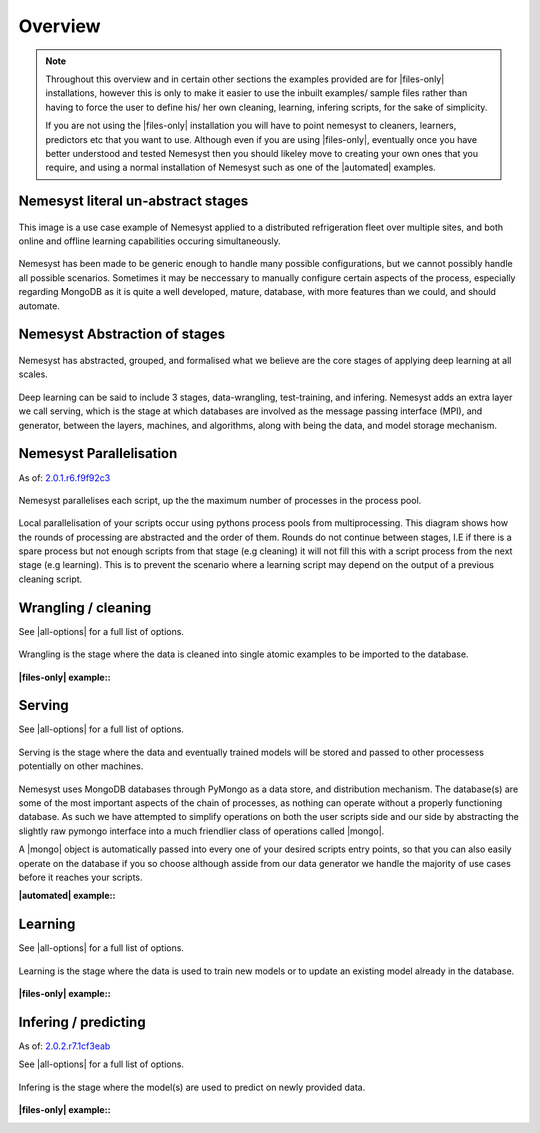 .. |files-only| replace:: :ref:`section_files-only`
.. |all-options| replace:: :ref:`section_all-options`
.. |automated| replace:: :ref:`section_automated`
.. |mongo| replace:: :ref:`section_mongo`
.. |mongodb| replace:: MongoDB
.. |pymongo| replace:: PyMongo

.. _section_overview:

Overview
========

.. note::

    Throughout this overview and in certain other sections the examples provided are for |files-only| installations, however this is only to make it easier to use the inbuilt examples/ sample files rather than having to force the user to define his/ her own cleaning, learning, infering scripts, for the sake of simplicity.

    If you are not using the |files-only| installation you will have to point nemesyst to cleaners, learners, predictors etc that you want to use. Although even if you are using |files-only|, eventually once you have better understood and tested Nemesyst then you should likeley move to creating your own ones that you require, and using a normal installation of Nemesyst such as one of the |automated| examples.

.. _section_nemesyst-literal:

Nemesyst literal un-abstract stages
***********************************

.. figure:: nemesyst_example.svg
    :alt: Nemesyst use-case example diagram.
    :figclass: align-center

    This image is a use case example of Nemesyst applied to a distributed refrigeration fleet over multiple sites, and both online and offline learning capabilities occuring simultaneously.

Nemesyst has been made to be generic enough to handle many possible configurations, but we cannot possibly handle all possible scenarios. Sometimes it may be neccessary to manually configure certain aspects of the process, especially regarding MongoDB as it is quite a well developed, mature, database, with more features than we could, and should automate.

.. _section_nemesyst-abstraction:

Nemesyst Abstraction of stages
******************************

.. figure:: nemesyst_stages.svg
    :alt: Nemesyst stages of data from input to output.
    :figclass: align-center

    Nemesyst has abstracted, grouped, and formalised what we believe are the core stages of applying deep learning at all scales.

Deep learning can be said to include 3 stages, data-wrangling, test-training, and infering. Nemesyst adds an extra layer we call serving, which is the stage at which databases are involved as the message passing interface (MPI), and generator, between the layers, machines, and algorithms, along with being the data, and model storage mechanism.

.. _section_nemesyst-parallelisation:

Nemesyst Parallelisation
************************

As of: `2.0.1.r6.f9f92c3 <https://github.com/DreamingRaven/nemesyst/commit/f9f92c38c900a0f0bb87e9133aa5b9bb48d60b41>`_

.. figure:: nemesyst_rounds.svg
    :alt: Nemesyst round depiction diagram, showing the order and values of rounds.
    :figclass: align-center

    Nemesyst parallelises each script, up the the maximum number of processes in the process pool.

Local parallelisation of your scripts occur using pythons process pools from multiprocessing. This diagram shows how the rounds of processing are abstracted and the order of them. Rounds do not continue between stages, I.E if there is a spare process but not enough scripts from that stage (e.g cleaning) it will not fill this with a script process from the next stage (e.g learning). This is to prevent the scenario where a learning script may depend on the output of a previous cleaning script.

.. _section_wrangling:

Wrangling / cleaning
********************

See |all-options| for a full list of options.

.. figure:: nemesyst_wrangling.svg
    :alt: Nemesyst wrangling puzzle diagram.
    :figclass: align-center

    Wrangling is the stage where the data is cleaned into single atomic examples to be imported to the database.

:|files-only| example\::

  .. literalinclude:: ../../tests/cleaning.sh

.. _section_serving:

Serving
*******

See |all-options| for a full list of options.

.. figure:: nemesyst_serving.svg
    :alt: Nemesyst database serving puzzle diagram.
    :figclass: align-center

    Serving is the stage where the data and eventually trained models will be stored and passed to other processess potentially on other machines.

Nemesyst uses |mongodb| databases through |pymongo| as a data store, and distribution mechanism. The database(s) are some of the most important aspects of the chain of processes, as nothing can operate without a properly functioning database. As such we have attempted to simplify operations on both the user scripts side and our side by abstracting the slightly raw pymongo interface into a much friendlier class of operations called |mongo|.

A |mongo| object is automatically passed into every one of your desired scripts entry points, so that you can also easily operate on the database if you so choose although asside from our data generator we handle the majority of use cases before it reaches your scripts.

:|automated| example\::

  .. literalinclude:: ../../tests/serving.sh

.. _section_learning:

Learning
********

See |all-options| for a full list of options.

.. figure:: nemesyst_learning.svg
    :alt: Nemesyst learning puzzle diagram.
    :figclass: align-center

    Learning is the stage where the data is used to train new models or to update an existing model already in the database.

:|files-only| example\::

  .. literalinclude:: ../../tests/learning.sh

.. _section_infering:

Infering / predicting
*********************

As of: `2.0.2.r7.1cf3eab <https://github.com/DreamingRaven/nemesyst/commit/1cf3eab0dd6196c9065f43e9b231a50687f67065>`_

See |all-options| for a full list of options.

.. figure:: nemesyst_infering.svg
    :alt: Nemesyst inference puzzle diagram.
    :figclass: align-center

    Infering is the stage where the model(s) are used to predict on newly provided data.

:|files-only| example\::

  .. literalinclude:: ../../tests/learning.sh

